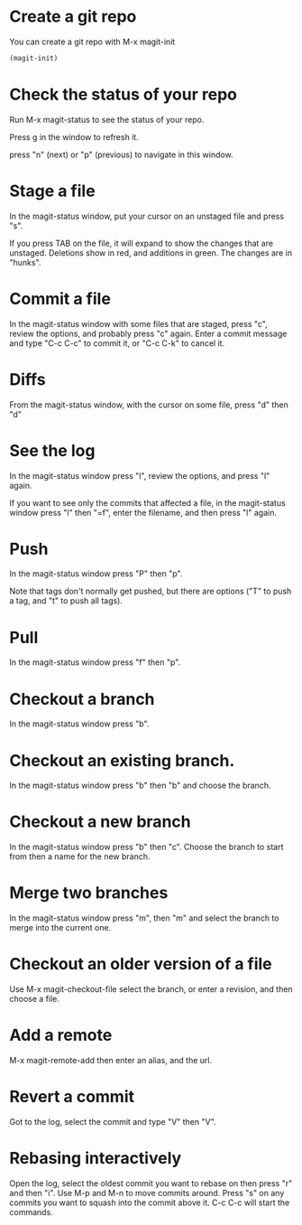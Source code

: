 * Create a git repo
You can create a git repo with M-x magit-init

#+BEGIN_SRC emacs-lisp
(magit-init)
#+END_SRC

* Check the status of your repo
Run M-x magit-status to see the status of your repo.

Press g in the window to refresh it.

press "n" (next) or "p" (previous) to navigate in this window.

* Stage a file
In the magit-status window, put your cursor on an unstaged file and press "s".

If you press TAB on the file, it will expand to show the changes that are unstaged. Deletions show in red, and additions in green. The changes are in "hunks".

* Commit a file
In the magit-status window with some files that are staged, press "c", review the options, and probably press "c" again. Enter a commit message and type "C-c C-c" to commit it, or "C-c C-k" to cancel it.

* Diffs
From the magit-status window, with the cursor on some file, press "d" then "d"

* See the log
In the magit-status window press "l", review the options, and press "l" again.

If you want to see only the commits that affected a file, in the magit-status window press "l" then "=f", enter the filename, and then press "l" again.

* Push
In the magit-status window press "P" then "p".

Note that tags don't normally get pushed, but there are options ("T" to push a tag, and "t" to push all tags).

* Pull
In the magit-status window press "f" then "p".

* Checkout a branch
In the magit-status window press "b".

* Checkout an existing branch.
In the magit-status window press "b" then "b" and choose the branch.

* Checkout a new branch
In the magit-status window press "b" then "c". Choose the branch to start from then a name for the new branch.

* Merge two branches
In the magit-status window press "m", then "m" and select the branch to merge into the current one.

* Checkout an older version of a file
Use M-x magit-checkout-file select the branch, or enter a revision, and then choose a file.

* Add a remote
M-x magit-remote-add
then enter an alias, and the url.

* Revert a commit
Got to the log, select the commit and type "V" then "V".

* Rebasing interactively

Open the log, select the oldest commit you want to rebase on then press "r" and then "i". Use M-p and M-n to move commits around. Press "s" on any commits you want to squash into the commit above it. C-c C-c will start the commands.
